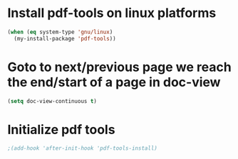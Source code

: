 * Install pdf-tools on linux platforms
  #+begin_src emacs-lisp
    (when (eq system-type 'gnu/linux)
      (my-install-package 'pdf-tools))
  #+end_src


* Goto to next/previous page we reach the end/start of a page in doc-view
  #+begin_src emacs-lisp
    (setq doc-view-continuous t)
  #+end_src


* Initialize pdf tools
  #+begin_src emacs-lisp
    ;(add-hook 'after-init-hook 'pdf-tools-install)
  #+end_src
